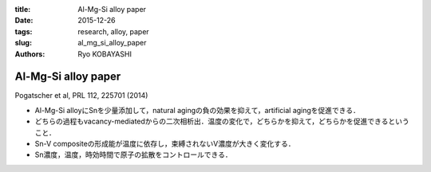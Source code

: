:title: Al-Mg-Si alloy paper
:date: 2015-12-26
:tags: research, alloy, paper
:slug: al_mg_si_alloy_paper
:authors: Ryo KOBAYASHI


Al-Mg-Si alloy paper
====================

Pogatscher et al, PRL 112, 225701 (2014)

* Al-Mg-Si alloyにSnを少量添加して，natural agingの負の効果を抑えて，artificial agingを促進できる．
* どちらの過程もvacancy-mediatedからの二次相析出．温度の変化で，どちらかを抑えて，どちらかを促進できるということ．
* Sn-V compositeの形成能が温度に依存し，束縛されないV濃度が大きく変化する．
* Sn濃度，温度，時効時間で原子の拡散をコントロールできる．


